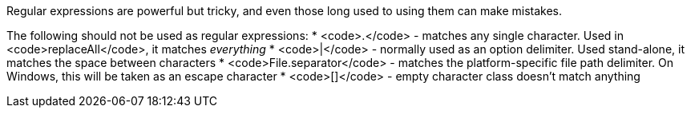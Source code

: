 Regular expressions are powerful but tricky, and even those long used to using them can make mistakes.

The following should not be used as regular expressions:
* <code>.</code> - matches any single character. Used in <code>replaceAll</code>, it matches _everything_
* <code>|</code> - normally used as an option delimiter. Used stand-alone, it matches the space between characters
* <code>File.separator</code> - matches the platform-specific file path delimiter. On Windows, this will be taken as an escape character
* <code>[]</code> - empty character class doesn't match anything
